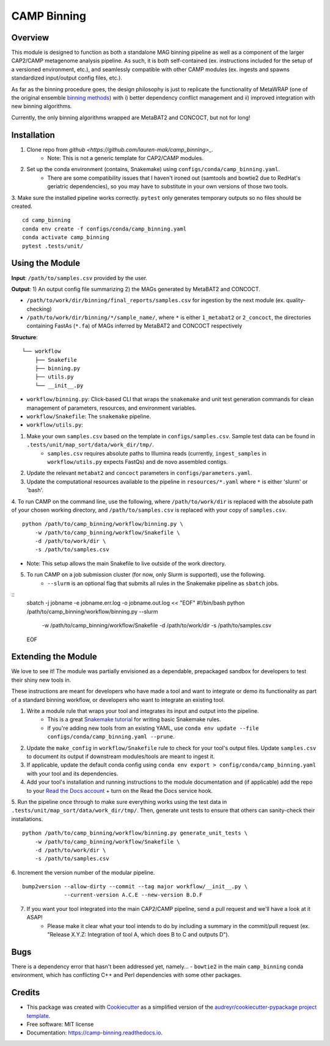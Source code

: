 ============
CAMP Binning
============


.. image:: https://readthedocs.org/projects/camp-binning/badge/?version=latest
        :target: https://camp-binning.readthedocs.io/en/latest/?version=latest
        :alt: Documentation Status

.. image:: https://img.shields.io/badge/version-0.1.0-brightgreen


Overview
--------

This module is designed to function as both a standalone MAG binning pipeline as well as a component of the larger CAP2/CAMP metagenome analysis pipeline. As such, it is both self-contained (ex. instructions included for the setup of a versioned environment, etc.), and seamlessly compatible with other CAMP modules (ex. ingests and spawns standardized input/output config files, etc.). 

As far as the binning procedure goes, the design philosophy is just to replicate the functionality of MetaWRAP (one of the original ensemble `binning methods <https://github.com/bxlab/metaWRAP>`_) with i) better dependency conflict management and ii) improved integration with new binning algorithms. 

Currently, the only binning algorithms wrapped are MetaBAT2 and CONCOCT, but not for long!

Installation
------------

1. Clone repo from `github <https://github.com/lauren-mak/camp_binning>_`. 
    - Note: This is not a generic template for CAP2/CAMP modules. 

2. Set up the conda environment (contains, Snakemake) using ``configs/conda/camp_binning.yaml``. 
    - There are some compatibility issues that I haven't ironed out (samtools and bowtie2 due to RedHat's geriatric dependencies), so you may have to substitute in your own versions of those two tools. 

3. Make sure the installed pipeline works correctly. ``pytest`` only generates temporary outputs so no files should be created.
::
    cd camp_binning
    conda env create -f configs/conda/camp_binning.yaml
    conda activate camp_binning
    pytest .tests/unit/

Using the Module
----------------

**Input**: ``/path/to/samples.csv`` provided by the user.

**Output**: 1) An output config file summarizing 2) the MAGs generated by MetaBAT2 and CONCOCT. 

- ``/path/to/work/dir/binning/final_reports/samples.csv`` for ingestion by the next module (ex. quality-checking)
- ``/path/to/work/dir/binning/*/sample_name/``, where ``*`` is either ``1_metabat2`` or ``2_concoct``, the directories containing FastAs (``*.fa``) of MAGs inferred by MetaBAT2 and CONCOCT respectively

**Structure**:
::
    └── workflow
        ├── Snakefile
        ├── binning.py
        ├── utils.py
        └── __init__.py
- ``workflow/binning.py``: Click-based CLI that wraps the ``snakemake`` and unit test generation commands for clean management of parameters, resources, and environment variables.
- ``workflow/Snakefile``: The ``snakemake`` pipeline. 
- ``workflow/utils.py``: 

1. Make your own ``samples.csv`` based on the template in ``configs/samples.csv``. Sample test data can be found in ``.tests/unit/map_sort/data/work_dir/tmp/``.
    * ``samples.csv`` requires absolute paths to Illumina reads (currently, ``ingest_samples`` in ``workflow/utils.py`` expects FastQs) and de novo assembled contigs.  

2. Update the relevant ``metabat2`` and ``concoct`` parameters in ``configs/parameters.yaml``.

3. Update the computational resources available to the pipeline in ``resources/*.yaml`` where ``*`` is either 'slurm' or 'bash'. 

4. To run CAMP on the command line, use the following, where ``/path/to/work/dir`` is replaced with the absolute path of your chosen working directory, and ``/path/to/samples.csv`` is replaced with your copy of ``samples.csv``. 
::
    python /path/to/camp_binning/workflow/binning.py \
        -w /path/to/camp_binning/workflow/Snakefile \
        -d /path/to/work/dir \
        -s /path/to/samples.csv
- Note: This setup allows the main Snakefile to live outside of the work directory.

5. To run CAMP on a job submission cluster (for now, only Slurm is supported), use the following.
    * ``--slurm`` is an optional flag that submits all rules in the Snakemake pipeline as ``sbatch`` jobs. 
::
    sbatch -j jobname -e jobname.err.log -o jobname.out.log << "EOF"
    #!/bin/bash
    python /path/to/camp_binning/workflow/binning.py --slurm \
        -w /path/to/camp_binning/workflow/Snakefile \
        -d /path/to/work/dir \
        -s /path/to/samples.csv
    EOF


Extending the Module
--------------------

We love to see it! The module was partially envisioned as a dependable, prepackaged sandbox for developers to test their shiny new tools in. 

These instructions are meant for developers who have made a tool and want to integrate or demo its functionality as part of a standard binning workflow, or developers who want to integrate an existing tool. 

1. Write a module rule that wraps your tool and integrates its input and output into the pipeline. 
    * This is a great `Snakemake tutorial <https://bluegenes.github.io/hpc-snakemake-tips/>`_ for writing basic Snakemake rules.
    * If you're adding new tools from an existing YAML, use ``conda env update --file configs/conda/camp_binning.yaml --prune``.
2. Update the ``make_config`` in ``workflow/Snakefile`` rule to check for your tool's output files. Update ``samples.csv`` to document its output if downstream modules/tools are meant to ingest it. 
3. If applicable, update the default conda config using ``conda env export > config/conda/camp_binning.yaml`` with your tool and its dependencies. 
4. Add your tool's installation and running instructions to the module documentation and (if applicable) add the repo to your `Read the Docs account <https://readthedocs.org/>`_ + turn on the Read the Docs service hook.
5. Run the pipeline once through to make sure everything works using the test data in ``.tests/unit/map_sort/data/work_dir/tmp/``. Then, generate unit tests to ensure that others can sanity-check their installations.
::
    python /path/to/camp_binning/workflow/binning.py generate_unit_tests \
        -w /path/to/camp_binning/workflow/Snakefile \
        -d /path/to/work/dir \
        -s /path/to/samples.csv

6. Increment the version number of the modular pipeline.
::
    bump2version --allow-dirty --commit --tag major workflow/__init__.py \
                 --current-version A.C.E --new-version B.D.F

7. If you want your tool integrated into the main CAP2/CAMP pipeline, send a pull request and we'll have a look at it ASAP! 
    - Please make it clear what your tool intends to do by including a summary in the commit/pull request (ex. "Release X.Y.Z: Integration of tool A, which does B to C and outputs D").

Bugs
----

There is a dependency error that hasn't been addressed yet, namely...
- ``bowtie2`` in the main ``camp_binning`` conda environment, which has conflicting C++ and Perl dependencies with some other packages.

Credits
-------

* This package was created with `Cookiecutter <https://github.com/cookiecutter/cookiecutter>`_ as a simplified version of the `audreyr/cookiecutter-pypackage project template <https://github.com/audreyr/cookiecutter-pypackage>`_.
* Free software: MIT license
* Documentation: https://camp-binning.readthedocs.io.


